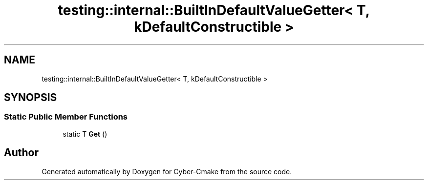 .TH "testing::internal::BuiltInDefaultValueGetter< T, kDefaultConstructible >" 3 "Sun Sep 3 2023" "Version 8.0" "Cyber-Cmake" \" -*- nroff -*-
.ad l
.nh
.SH NAME
testing::internal::BuiltInDefaultValueGetter< T, kDefaultConstructible >
.SH SYNOPSIS
.br
.PP
.SS "Static Public Member Functions"

.in +1c
.ti -1c
.RI "static T \fBGet\fP ()"
.br
.in -1c

.SH "Author"
.PP 
Generated automatically by Doxygen for Cyber-Cmake from the source code\&.
